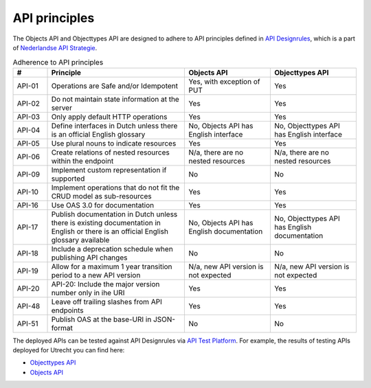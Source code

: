 .. _api_principles:

==============
API principles
==============

The Objects API and Objecttypes API are designed to adhere to API principles
defined in `API Designrules`_, which is a part of `Nederlandse API Strategie`_.

.. csv-table:: Adherence to API principles
   :header: "#", "Principle", "Objects API", "Objecttypes API"
   :widths: 10, 40, 25, 25

   API-01,Operations are Safe and/or Idempotent,"Yes, with exception of PUT",Yes
   API-02,Do not maintain state information at the server,Yes,Yes
   API-03,Only apply default HTTP operations,Yes,Yes
   API-04,Define interfaces in Dutch unless there is an official English glossary,"No, Objects API has English interface","No, Objecttypes API has English interface"
   API-05,Use plural nouns to indicate resources,Yes,Yes
   API-06,Create relations of nested resources within the endpoint,"N/a, there are no nested resources","N/a, there are no nested resources"
   API-09,Implement custom representation if supported,No,No
   API-10,Implement operations that do not fit the CRUD model as sub-resources,Yes,Yes
   API-16,Use OAS 3.0 for documentation,Yes,Yes
   API-17,Publish documentation in Dutch unless there is existing documentation in English or there is an official English glossary available,"No, Objects API has English documentation","No, Objecttypes API has English documentation"
   API-18,Include a deprecation schedule when publishing API changes,No,No
   API-19,Allow for a maximum 1 year transition period to a new API version,"N/a, new API version is not expected","N/a, new API version is not expected"
   API-20,API-20: Include the major version number only in ihe URI,Yes,Yes
   API-48,Leave off trailing slashes from API endpoints,Yes,Yes
   API-51,Publish OAS at the base-URI in JSON-format,No,No


The deployed APIs can be tested against API Designrules via `API Test Platform`_.
For example, the results of testing APIs deployed for Utrecht you can find here:

- `Objecttypes API`_
- `Objects API`_

.. _`API Designrules`: https://docs.geostandaarden.nl/api/API-Designrules/
.. _`Nederlandse API Strategie`: https://docs.geostandaarden.nl/api/API-Strategie/
.. _`API Test Platform`: https://api-test.nl/
.. _`Objecttypes API`: https://api-test.nl/design_rules/a7cc7393-f34f-44e6-b430-4cd494f1e7a9/
.. _`objects API`: https://api-test.nl/design_rules/3afb790b-c0aa-41ff-bca6-295a909cab7e/
